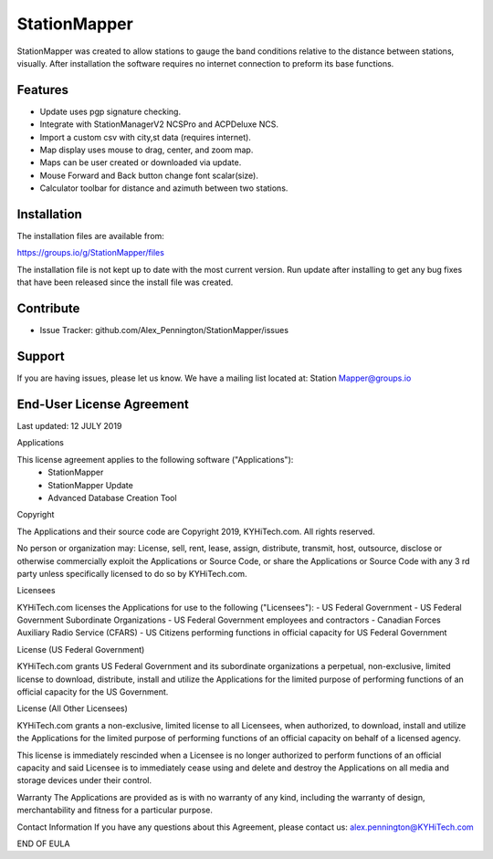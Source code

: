 StationMapper
========

.. image:: ../images/demo_v_316.png
   :width: 600

StationMapper was created to allow stations to gauge the band conditions relative to the distance between stations, visually.  After installation the software requires no internet connection to preform its base functions.

Features
--------

- Update uses pgp signature checking.
- Integrate with StationManagerV2 NCSPro and ACPDeluxe NCS.
- Import a custom csv with city,st data (requires internet).
- Map display uses mouse to drag, center, and zoom map.
- Maps can be user created or downloaded via update.
- Mouse Forward and Back button change font scalar(size).
- Calculator toolbar for distance and azimuth between two stations.

Installation
------------

The installation files are available from:

https://groups.io/g/StationMapper/files

The installation file is not kept up to date with the most current version.  Run update after installing to get any bug fixes that have been released since the install file was created.

Contribute
----------

- Issue Tracker: github.com/Alex_Pennington/StationMapper/issues

Support
-------

If you are having issues, please let us know.
We have a mailing list located at: Station
Mapper@groups.io

End-User License Agreement
-------
Last updated: 12 JULY 2019

Applications

This license agreement applies to the following software ("Applications"):
 - StationMapper
 - StationMapper Update
 - Advanced Database Creation Tool

Copyright

The Applications and their source code are Copyright 2019, KYHiTech.com. All rights reserved.

No person or organization may:
License, sell, rent, lease, assign, distribute, transmit, host, outsource, disclose or otherwise commercially exploit the Applications or Source Code, or share the Applications or Source Code with any 3 rd party unless specifically licensed to do so by KYHiTech.com.

Licensees

KYHiTech.com licenses the Applications for use to the following ("Licensees"):
- US Federal Government
- US Federal Government Subordinate Organizations
- US Federal Government employees and contractors
- Canadian Forces Auxiliary Radio Service (CFARS)
- US Citizens performing functions in official capacity for US Federal Government


License (US Federal Government)

KYHiTech.com grants US Federal Government and its subordinate organizations a perpetual, non-exclusive, limited license to download, distribute, install and utilize the Applications for the limited purpose of performing functions of an official capacity for the US Government.

License (All Other Licensees)

KYHiTech.com grants a non-exclusive, limited license to all Licensees, when authorized, to download, install and utilize the Applications for the limited purpose of performing functions of an official capacity on behalf of a licensed agency.

This license is immediately rescinded when a Licensee is no longer authorized to perform functions of an official capacity and said Licensee is to immediately cease using and delete and destroy the Applications on all media and storage devices under their control.

Warranty
The Applications are provided as is with no warranty of any kind, including the warranty of design, merchantability and fitness for a particular purpose.

Contact Information
If you have any questions about this Agreement, please contact us:
alex.pennington@KYHiTech.com

END OF EULA
